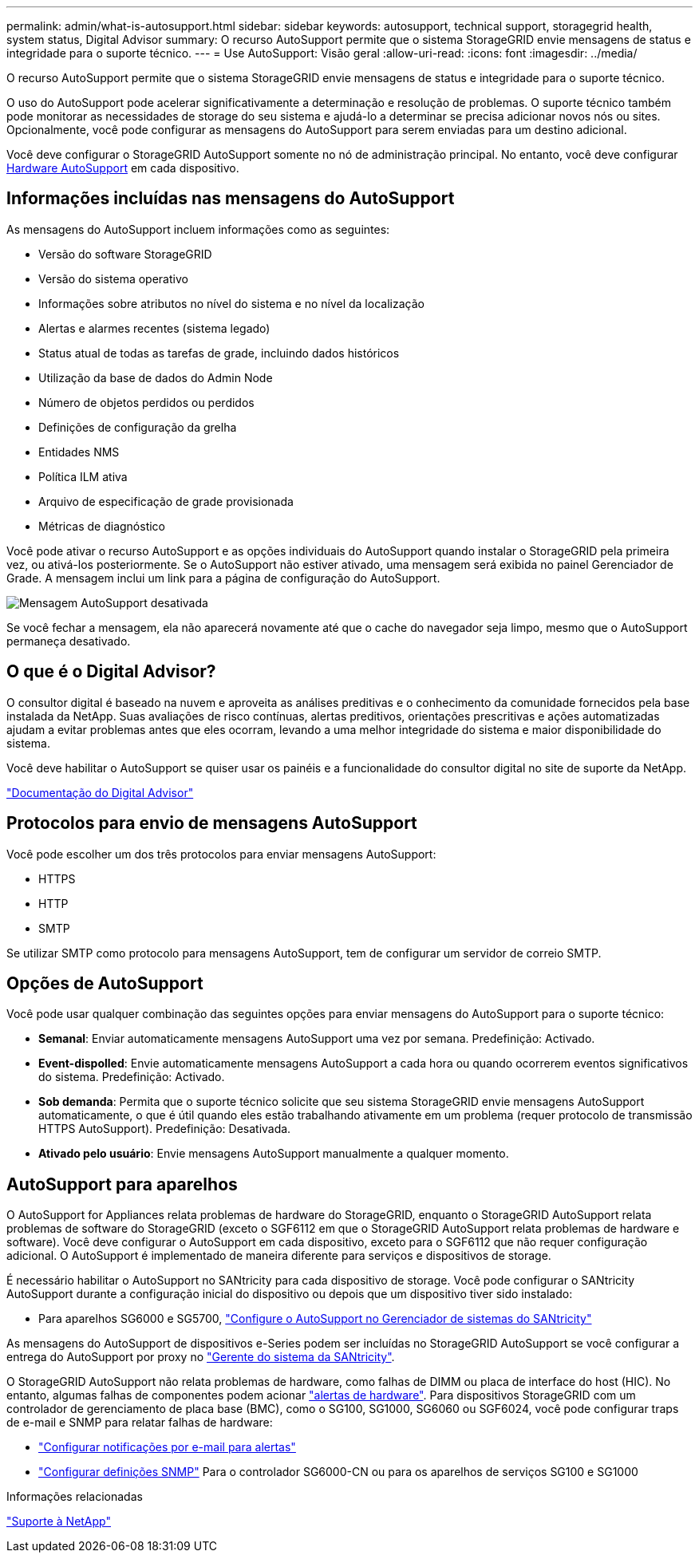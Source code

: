 ---
permalink: admin/what-is-autosupport.html 
sidebar: sidebar 
keywords: autosupport, technical support, storagegrid health, system status, Digital Advisor 
summary: O recurso AutoSupport permite que o sistema StorageGRID envie mensagens de status e integridade para o suporte técnico. 
---
= Use AutoSupport: Visão geral
:allow-uri-read: 
:icons: font
:imagesdir: ../media/


[role="lead"]
O recurso AutoSupport permite que o sistema StorageGRID envie mensagens de status e integridade para o suporte técnico.

O uso do AutoSupport pode acelerar significativamente a determinação e resolução de problemas. O suporte técnico também pode monitorar as necessidades de storage do seu sistema e ajudá-lo a determinar se precisa adicionar novos nós ou sites. Opcionalmente, você pode configurar as mensagens do AutoSupport para serem enviadas para um destino adicional.

Você deve configurar o StorageGRID AutoSupport somente no nó de administração principal. No entanto, você deve configurar <<hardware_autosupport,Hardware AutoSupport>> em cada dispositivo.



== Informações incluídas nas mensagens do AutoSupport

As mensagens do AutoSupport incluem informações como as seguintes:

* Versão do software StorageGRID
* Versão do sistema operativo
* Informações sobre atributos no nível do sistema e no nível da localização
* Alertas e alarmes recentes (sistema legado)
* Status atual de todas as tarefas de grade, incluindo dados históricos
* Utilização da base de dados do Admin Node
* Número de objetos perdidos ou perdidos
* Definições de configuração da grelha
* Entidades NMS
* Política ILM ativa
* Arquivo de especificação de grade provisionada
* Métricas de diagnóstico


Você pode ativar o recurso AutoSupport e as opções individuais do AutoSupport quando instalar o StorageGRID pela primeira vez, ou ativá-los posteriormente. Se o AutoSupport não estiver ativado, uma mensagem será exibida no painel Gerenciador de Grade. A mensagem inclui um link para a página de configuração do AutoSupport.

image::../media/autosupport_disabled_message.png[Mensagem AutoSupport desativada]

Se você fechar a mensagem, ela não aparecerá novamente até que o cache do navegador seja limpo, mesmo que o AutoSupport permaneça desativado.



== O que é o Digital Advisor?

O consultor digital é baseado na nuvem e aproveita as análises preditivas e o conhecimento da comunidade fornecidos pela base instalada da NetApp. Suas avaliações de risco contínuas, alertas preditivos, orientações prescritivas e ações automatizadas ajudam a evitar problemas antes que eles ocorram, levando a uma melhor integridade do sistema e maior disponibilidade do sistema.

Você deve habilitar o AutoSupport se quiser usar os painéis e a funcionalidade do consultor digital no site de suporte da NetApp.

https://docs.netapp.com/us-en/active-iq/index.html["Documentação do Digital Advisor"^]



== Protocolos para envio de mensagens AutoSupport

Você pode escolher um dos três protocolos para enviar mensagens AutoSupport:

* HTTPS
* HTTP
* SMTP


Se utilizar SMTP como protocolo para mensagens AutoSupport, tem de configurar um servidor de correio SMTP.



== Opções de AutoSupport

Você pode usar qualquer combinação das seguintes opções para enviar mensagens do AutoSupport para o suporte técnico:

* *Semanal*: Enviar automaticamente mensagens AutoSupport uma vez por semana. Predefinição: Activado.
* *Event-dispolled*: Envie automaticamente mensagens AutoSupport a cada hora ou quando ocorrerem eventos significativos do sistema. Predefinição: Activado.
* *Sob demanda*: Permita que o suporte técnico solicite que seu sistema StorageGRID envie mensagens AutoSupport automaticamente, o que é útil quando eles estão trabalhando ativamente em um problema (requer protocolo de transmissão HTTPS AutoSupport). Predefinição: Desativada.
* *Ativado pelo usuário*: Envie mensagens AutoSupport manualmente a qualquer momento.




== [[hardware_AutoSupport]] AutoSupport para aparelhos

O AutoSupport for Appliances relata problemas de hardware do StorageGRID, enquanto o StorageGRID AutoSupport relata problemas de software do StorageGRID (exceto o SGF6112 em que o StorageGRID AutoSupport relata problemas de hardware e software). Você deve configurar o AutoSupport em cada dispositivo, exceto para o SGF6112 que não requer configuração adicional. O AutoSupport é implementado de maneira diferente para serviços e dispositivos de storage.

É necessário habilitar o AutoSupport no SANtricity para cada dispositivo de storage. Você pode configurar o SANtricity AutoSupport durante a configuração inicial do dispositivo ou depois que um dispositivo tiver sido instalado:

* Para aparelhos SG6000 e SG5700, link:../installconfig/accessing-and-configuring-santricity-system-manager.html["Configure o AutoSupport no Gerenciador de sistemas do SANtricity"]


As mensagens do AutoSupport de dispositivos e-Series podem ser incluídas no StorageGRID AutoSupport se você configurar a entrega do AutoSupport por proxy no link:../admin/sending-eseries-autosupport-messages-through-storagegrid.html["Gerente do sistema da SANtricity"].

O StorageGRID AutoSupport não relata problemas de hardware, como falhas de DIMM ou placa de interface do host (HIC). No entanto, algumas falhas de componentes podem acionar link:../monitor/alerts-reference.html["alertas de hardware"]. Para dispositivos StorageGRID com um controlador de gerenciamento de placa base (BMC), como o SG100, SG1000, SG6060 ou SGF6024, você pode configurar traps de e-mail e SNMP para relatar falhas de hardware:

* link:../installconfig/setting-up-email-notifications-for-alerts.html["Configurar notificações por e-mail para alertas"]
* link:../installconfig/configuring-snmp-settings-for-bmc.html["Configurar definições SNMP"] Para o controlador SG6000-CN ou para os aparelhos de serviços SG100 e SG1000


.Informações relacionadas
https://mysupport.netapp.com/site/global/dashboard["Suporte à NetApp"^]
